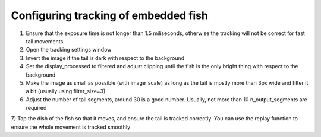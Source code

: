 Configuring tracking of embedded fish
============================================

1) Ensure that the exposure time is not longer than 1.5 miliseconds, otherwise
   the tracking will not be correct for fast tail movements

2) Open the tracking settings window

3) Invert the image if the tail is dark with respect to the background

4) Set the display_processed to filtered and adjust clipping until the fish is the only
   bright thing with respect to the background

5) Make the image as small as possible (with image_scale) as long as the tail is mostly more than 3px wide
   and filter it a bit (usually using filter_size=3)

6) Adjust the number of tail segments, around 30 is a good number. Usually, not more than 10 n_output_segments are required

7) Tap the dish of the fish so that it moves, and ensure the tail is tracked correctly. You can use the replay function to
ensure the whole movement is tracked smoothly
